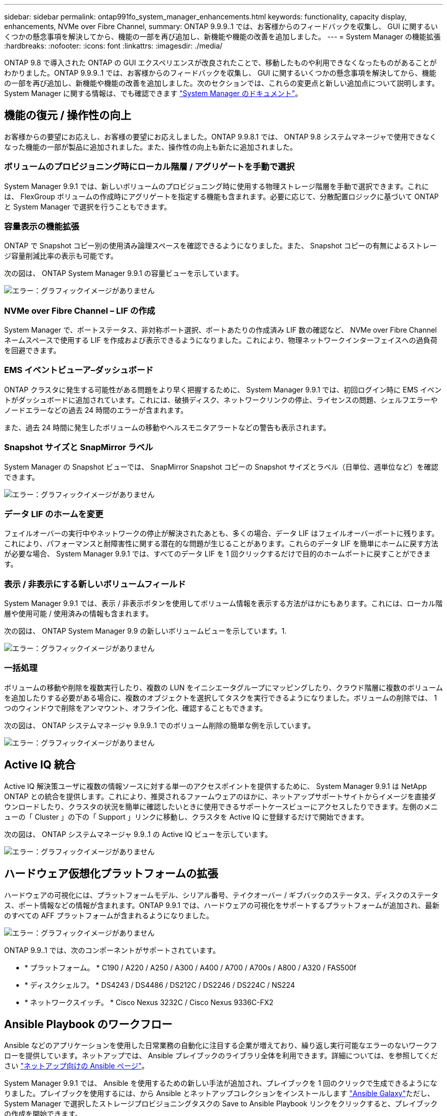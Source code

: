 ---
sidebar: sidebar 
permalink: ontap991fo_system_manager_enhancements.html 
keywords: functionality, capacity display, enhancements, NVMe over Fibre Channel, 
summary: ONTAP 9.9.9..1 では、お客様からのフィードバックを収集し、 GUI に関するいくつかの懸念事項を解決してから、機能の一部を再び追加し、新機能や機能の改善を追加しました。 
---
= System Manager の機能拡張
:hardbreaks:
:nofooter: 
:icons: font
:linkattrs: 
:imagesdir: ./media/


ONTAP 9.8 で導入された ONTAP の GUI エクスペリエンスが改良されたことで、移動したものや利用できなくなったものがあることがわかりました。ONTAP 9.9.9..1 では、お客様からのフィードバックを収集し、 GUI に関するいくつかの懸念事項を解決してから、機能の一部を再び追加し、新機能や機能の改善を追加しました。次のセクションでは、これらの変更点と新しい追加点について説明します。System Manager に関する情報は、でも確認できます https://docs.netapp.com/us-en/ontap/index.html["System Manager のドキュメント"^]。



== 機能の復元 / 操作性の向上

お客様からの要望にお応えし、お客様の要望にお応えしました。ONTAP 9.9.8.1 では、 ONTAP 9.8 システムマネージャで使用できなくなった機能の一部が製品に追加されました。また、操作性の向上も新たに追加されました。



=== ボリュームのプロビジョニング時にローカル階層 / アグリゲートを手動で選択

System Manager 9.9.1 では、新しいボリュームのプロビジョニング時に使用する物理ストレージ階層を手動で選択できます。これには、 FlexGroup ボリュームの作成時にアグリゲートを指定する機能も含まれます。必要に応じて、分散配置ロジックに基づいて ONTAP と System Manager で選択を行うこともできます。



=== 容量表示の機能拡張

ONTAP で Snapshot コピー別の使用済み論理スペースを確認できるようになりました。また、 Snapshot コピーの有無によるストレージ容量削減比率の表示も可能です。

次の図は、 ONTAP System Manager 9.9.1 の容量ビューを示しています。

image:ontap991fo_image1.jpeg["エラー：グラフィックイメージがありません"]



=== NVMe over Fibre Channel – LIF の作成

System Manager で、ポートステータス、非対称ポート選択、ポートあたりの作成済み LIF 数の確認など、 NVMe over Fibre Channel ネームスペースで使用する LIF を作成および表示できるようになりました。これにより、物理ネットワークインターフェイスへの過負荷を回避できます。



=== EMS イベントビューア–ダッシュボード

ONTAP クラスタに発生する可能性がある問題をより早く把握するために、 System Manager 9.9.1 では、初回ログイン時に EMS イベントがダッシュボードに追加されています。これには、破損ディスク、ネットワークリンクの停止、ライセンスの問題、シェルフエラーやノードエラーなどの過去 24 時間のエラーが含まれます。

また、過去 24 時間に発生したボリュームの移動やヘルスモニタアラートなどの警告も表示されます。



=== Snapshot サイズと SnapMirror ラベル

System Manager の Snapshot ビューでは、 SnapMirror Snapshot コピーの Snapshot サイズとラベル（日単位、週単位など）を確認できます。

image:ontap991fo_image2.png["エラー：グラフィックイメージがありません"]



=== データ LIF のホームを変更

フェイルオーバーの実行中やネットワークの停止が解決されたあとも、多くの場合、データ LIF はフェイルオーバーポートに残ります。これにより、パフォーマンスと耐障害性に関する潜在的な問題が生じることがあります。これらのデータ LIF を簡単にホームに戻す方法が必要な場合、 System Manager 9.9.1 では、すべてのデータ LIF を 1 回クリックするだけで目的のホームポートに戻すことができます。



=== 表示 / 非表示にする新しいボリュームフィールド

System Manager 9.9.1 では、表示 / 非表示ボタンを使用してボリューム情報を表示する方法がほかにもあります。これには、ローカル階層や使用可能 / 使用済みの情報も含まれます。

次の図は、 ONTAP System Manager 9.9 の新しいボリュームビューを示しています。1.

image:ontap991fo_image3.png["エラー：グラフィックイメージがありません"]



=== 一括処理

ボリュームの移動や削除を複数実行したり、複数の LUN をイニシエータグループにマッピングしたり、クラウド階層に複数のボリュームを追加したりする必要がある場合に、複数のオブジェクトを選択してタスクを実行できるようになりました。ボリュームの削除では、 1 つのウィンドウで削除をアンマウント、オフライン化、確認することもできます。

次の図は、 ONTAP システムマネージャ 9.9.9..1 でのボリューム削除の簡単な例を示しています。

image:ontap991fo_image4.png["エラー：グラフィックイメージがありません"]



== Active IQ 統合

Active IQ 解決策ユーザに複数の情報ソースに対する単一のアクセスポイントを提供するために、 System Manager 9.9.1 は NetApp ONTAP との統合を提供します。これにより、推奨されるファームウェアのほかに、ネットアップサポートサイトからイメージを直接ダウンロードしたり、クラスタの状況を簡単に確認したいときに使用できるサポートケースビューにアクセスしたりできます。左側のメニューの「 Cluster 」の下の「 Support 」リンクに移動し、クラスタを Active IQ に登録するだけで開始できます。

次の図は、 ONTAP システムマネージャ 9.9..1 の Active IQ ビューを示しています。

image:ontap991fo_image5.png["エラー：グラフィックイメージがありません"]



== ハードウェア仮想化プラットフォームの拡張

ハードウェアの可視化には、プラットフォームモデル、シリアル番号、テイクオーバー / ギブバックのステータス、ディスクのステータス、ポート情報などの情報が含まれます。ONTAP 9.9.1 では、ハードウェアの可視化をサポートするプラットフォームが追加され、最新のすべての AFF プラットフォームが含まれるようになりました。

image:ontap991fo_image6.png["エラー：グラフィックイメージがありません"]

ONTAP 9.9..1 では、次のコンポーネントがサポートされています。

* * プラットフォーム。 * C190 / A220 / A250 / A300 / A400 / A700 / A700s / A800 / A320 / FAS500f
* * ディスクシェルフ。 * DS4243 / DS4486 / DS212C / DS2246 / DS224C / NS224
* * ネットワークスイッチ。 * Cisco Nexus 3232C / Cisco Nexus 9336C-FX2




== Ansible Playbook のワークフロー

Ansible などのアプリケーションを使用した日常業務の自動化に注目する企業が増えており、繰り返し実行可能なエラーのないワークフローを提供しています。ネットアップでは、 Ansible プレイブックのライブラリ全体を利用できます。詳細については、を参照してください https://www.netapp.com/devops-solutions/ansible/["ネットアップ向けの Ansible ページ"^]。

System Manager 9.9.1 では、 Ansible を使用するための新しい手法が追加され、プレイブックを 1 回のクリックで生成できるようになりました。プレイブックを使用するには、から Ansible とネットアップコレクションをインストールします https://galaxy.ansible.com/netapp/ontap["Ansible Galaxy"^]ただし、 System Manager で選択したストレージプロビジョニングタスクの Save to Ansible Playbook リンクをクリックすると、プレイブックの作成を開始できます。

image:ontap991fo_image7.png["エラー：グラフィックイメージがありません"]

このボタンをクリックすると、 Ansible に必要な .yaml ファイルを含む .zip ファイルが作成されます。

image:ontap991fo_image8.png["エラー：グラフィックイメージがありません"]



== ファイルシステム分析の機能拡張

ファイル数の多い環境では ' フォルダの容量 ' データの経過時間 ' ファイル数に関する情報を検索するには ' 通常 'ls'`u`'find 'tat' など 'NAS プロトコルでシリアル・オペレーションを実行する時間のかかるコマンドまたはスクリプトが必要です

ONTAP System Manager 9.8 では、管理者が NAS ストレージボリュームのファイルシステム情報をすばやく簡単に見つける方法が導入されました。これは、各ボリュームに影響の少ないスキャナを使用できるようにすることで実現されました。このスキャナは、優先度の低いジョブで ONTAP ファイルシステムをバックグラウンドでクロールし、有効になっているボリュームに移動するとすぐに使用できる情報を豊富に提供します。

有効化 https://docs.netapp.com/us-en/ontap/concept_nas_file_system_analytics_overview.html["File System Analytics の略"^] スキャンするボリュームに移動するのと同じくらい簡単です。[ ストレージ ] 、 [ ボリューム ] の順に移動し、検索を使用して目的のボリュームを検索します。ボリュームをクリックし、エクスプローラタブをクリックします。

ここから、ページの右側に [ 分析を有効にする ] リンクが表示されます。

image:ontap991fo_image9.png["エラー：グラフィックイメージがありません"]

[ 有効 ] をクリックすると、スキャナが起動します。完了までの時間は、ボリューム内のオブジェクト数およびシステムの負荷によって異なります。完了すると、ディレクトリ構造全体が System Manager のビューに表示されます。このビューにはディレクトリツリー内の移動方法があり、履歴情報、ディレクトリサイズ情報、およびファイルサイズが表示されます。

ONTAP 9.9.1 では、ファイル名またはディレクトリ名によるフィルタリングや実行など、この機能がさらに強化されています https://docs.netapp.com/us-en/ontap/task_nas_file_system_analytics_take_corrective_action.html["ファストディレクトリ削除"^]。



== System Manager 9.9.1 のその他の機能拡張

ONTAP 99.1 では、 System Manager に関する次の機能拡張も行われています。

|===
|  |  


 a| 
* ネストされた igroup
* SnapMirror クラウドバックアップおよびリストア（ ONTAP S3 および StorageGRID のみ）
* オール SAN アレイ拡張
* FlexCache の事前取り込み、 DR 、帯域幅の節約状況の表示

 a| 
* FlexGroup ボリュームの SVM-DR
* FlexGroup ボリュームでの SnapMirror カスケードとファンアウトのサポート
* FabricPool ：最小クーリング日数を調整または変更します


|===